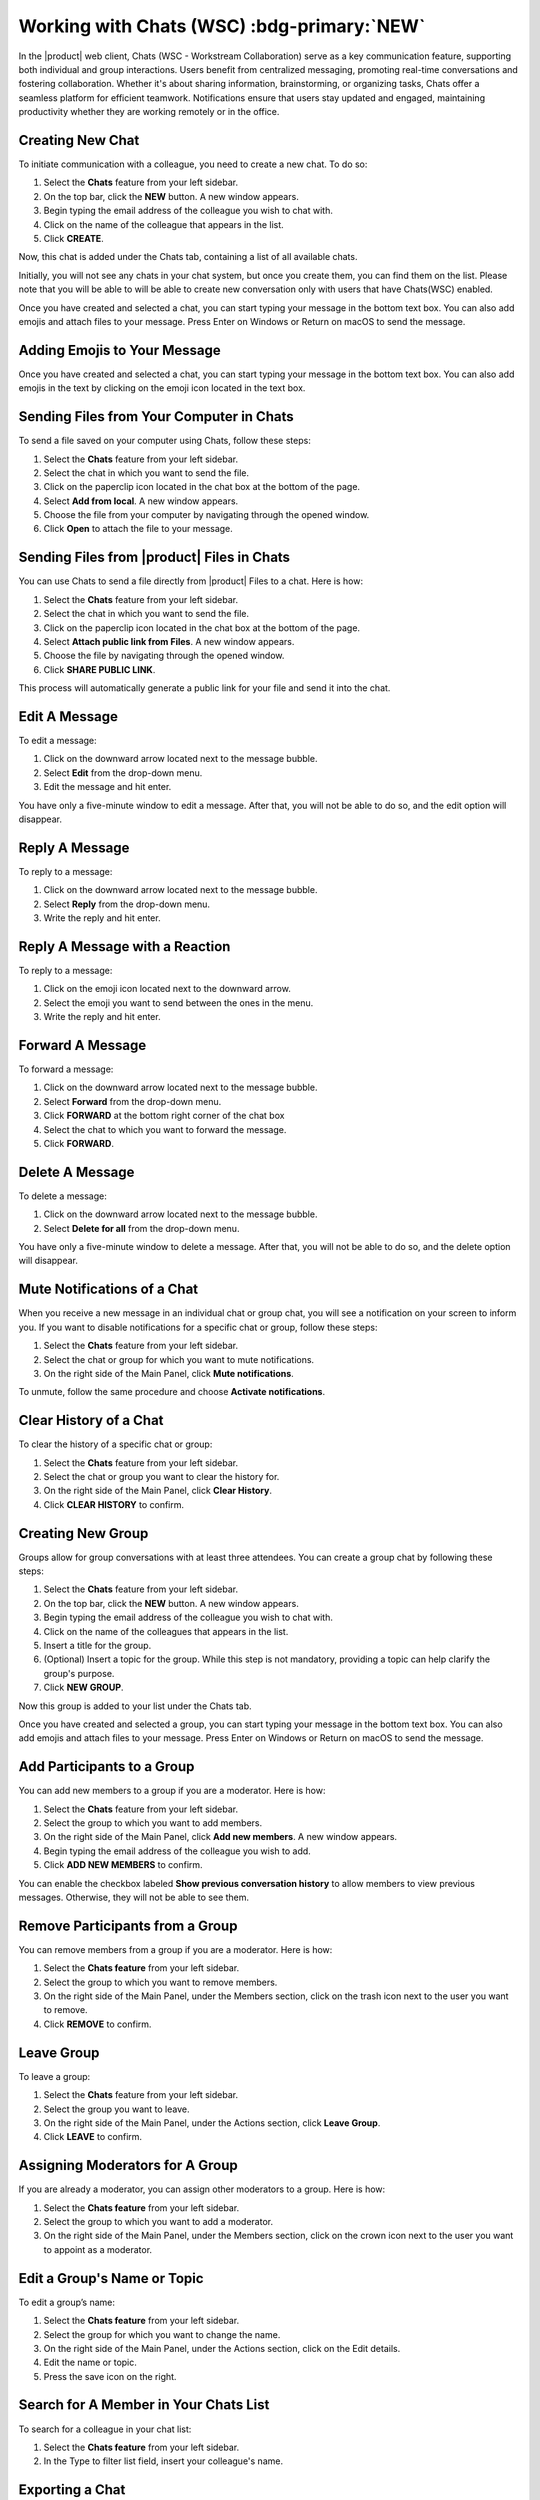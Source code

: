 .. SPDX-FileCopyrightText: 2022 Zextras <https://www.zextras.com/>
..
.. SPDX-License-Identifier: CC-BY-NC-SA-4.0

================================================================================
Working with Chats (WSC) :bdg-primary:`NEW`
================================================================================


  .. image:: /img/wsc-chats.png
                :align: center
                :width: 100%

In the |product| web client, Chats (WSC - Workstream Collaboration) serve as a key communication feature, supporting both individual and group interactions. Users benefit from centralized messaging, promoting real-time conversations and fostering collaboration. Whether it's about sharing information, brainstorming, or organizing tasks, Chats offer a seamless platform for efficient teamwork. Notifications ensure that users stay updated and engaged, maintaining productivity whether they are working remotely or in the office.

Creating New Chat
=================

To initiate communication with a colleague, you need to create a new chat. To do so:

#.	Select the **Chats** feature from your left sidebar.
#.	On the top bar, click the **NEW** button. A new window appears.
#.	Begin typing the email address of the colleague you wish to chat with.
#.	Click on the name of the colleague that appears in the list.
#.	Click **CREATE**.

Now, this chat is added under the Chats tab, containing a list of all available chats.

Initially, you will not see any chats in your chat system, but once you create them, you can find them on the list. Please note that you will be able to will be able to create new conversation only with users that have Chats(WSC) enabled.

Once you have created and selected a chat, you can start typing your message in the bottom text box. You can also add emojis and attach files to your message. Press Enter on Windows or Return on macOS to send the message.

Adding Emojis to Your Message
=============================

Once you have created and selected a chat, you can start typing your message in the bottom text box. You can also add emojis in the text by clicking on the emoji icon located in the text box.

Sending Files from Your Computer in Chats
=========================================

To send a file saved on your computer using Chats, follow these steps:

#.	Select the **Chats**  feature from your left sidebar.
#.	Select the chat in which you want to send the file.
#.	Click on the paperclip icon located in the chat box at the bottom of the page.
#.	Select **Add from local**. A new window appears.
#.	Choose the file from your computer by navigating through the opened window.
#.	Click **Open** to attach the file to your message.

Sending Files from |product| Files in Chats
===========================================

You can use Chats to send a file directly from |product| Files to a chat. 
Here is how:

#.	Select the **Chats**  feature from your left sidebar.
#.	Select the chat in which you want to send the file.
#.	Click on the paperclip icon located in the chat box at the bottom of the page.
#.	Select **Attach public link from Files**. A new window appears.
#.	Choose the file by navigating through the opened window.
#.	Click **SHARE PUBLIC LINK**.

This process will automatically generate a public link for your file and send it into the chat.

Edit A Message
==============

To edit a message:

#.	Click on the downward arrow located next to the message bubble.
#.	Select **Edit** from the drop-down menu.
#.	Edit the message and hit enter.

You have only a five-minute window to edit a message. After that, you will not be able to do so, and the edit option will disappear.

Reply A Message
===============

To reply to a message:

#.	Click on the downward arrow located next to the message bubble.
#.	Select **Reply** from the drop-down menu.
#.	Write the reply and hit enter.

Reply A Message with a Reaction 
===============================

To reply to a message:

#.	Click on the emoji icon located next to the downward arrow.
#.	Select the emoji you want to send between the ones in the menu.
#.	Write the reply and hit enter.

Forward A Message
=================

To forward a message:

#.	Click on the downward arrow located next to the message bubble.
#.	Select **Forward** from the drop-down menu.
#. Click **FORWARD** at the bottom right corner of the chat box
#.	Select the chat to which you want to forward the message.
#.	Click **FORWARD**.

Delete A Message
================

To delete a message:

1.	Click on the downward arrow located next to the message bubble.
2.	Select **Delete for all** from the drop-down menu.

You have only a five-minute window to delete a message. After that, you will not be able to do so, and the delete option will disappear.

Mute Notifications of a Chat
============================

When you receive a new message in an individual chat or group chat, you will see a notification on your screen to inform you. If you want to disable notifications for a specific chat or group, follow these steps:

#.	Select the **Chats** feature from your left sidebar.
#.	Select the chat or group for which you want to mute notifications.
#.	On the right side of the Main Panel, click **Mute notifications**.

To unmute, follow the same procedure and choose **Activate notifications**.

Clear History of a Chat
=======================

To clear the history of a specific chat or group:

#.	Select the **Chats** feature from your left sidebar.
#.	Select the chat or group you want to clear the history for.
#.	On the right side of the Main Panel, click **Clear History**.
#.	Click **CLEAR HISTORY** to confirm.

Creating New Group
==================

Groups allow for group conversations with at least three attendees. You can create a group chat by following these steps:

1.	Select the **Chats** feature from your left sidebar.
2.	On the top bar, click the **NEW** button. A new window appears.
3.	Begin typing the email address of the colleague you wish to chat with.
4.	Click on the name of the colleagues that appears in the list.
5.	Insert a title for the group.
6.	(Optional) Insert a topic for the group. While this step is not mandatory, providing a topic can help clarify the group's purpose.
7.	Click **NEW GROUP**.


Now this group is added to your list under the Chats tab.

Once you have created and selected a group, you can start typing your message in the bottom text box. You can also add emojis and attach files to your message. Press Enter on Windows or Return on macOS to send the message.

Add Participants to a Group
===========================

You can add new members to a group if you are a moderator. Here is how:

#.	Select the **Chats** feature from your left sidebar.
#.	Select the group to which you want to add members.
#.	On the right side of the Main Panel, click **Add new members**. A new window appears.
#.	Begin typing the email address of the colleague you wish to add.
#.	Click **ADD NEW MEMBERS** to confirm.

You can enable the checkbox labeled **Show previous conversation history** to allow members to view previous messages. Otherwise, they will not be able to see them.

Remove Participants from a Group
================================

You can remove members from a group if you are a moderator. Here is how:

#.	Select the **Chats feature** from your left sidebar.
#.	Select the group to which you want to remove members.
#.	On the right side of the Main Panel, under the Members section, click on the trash icon next to the user you want to remove.
#.	Click **REMOVE** to confirm.

Leave Group
===========

To leave a group:

#.	Select the **Chats**  feature from your left sidebar.
#.	Select the group you want to leave.
#.	On the right side of the Main Panel, under the Actions section, click **Leave Group**.
#.	Click **LEAVE** to confirm.

Assigning Moderators for A Group
================================

If you are already a moderator, you can assign other moderators to a group. Here is how:

#.	Select the **Chats feature** from your left sidebar.
#.	Select the group to which you want to add a moderator.
#.	On the right side of the Main Panel, under the Members section, click on the crown icon next to the user you want to appoint as a moderator.

Edit a Group's Name or Topic
=============================

To edit a group’s name:

#.	Select the **Chats feature** from your left sidebar.
#.	Select the group for which you want to change the name.
#.	On the right side of the Main Panel, under the Actions section, click on the Edit details.
#.	Edit the name or topic.
#.	Press the save icon on the right.


Search for A Member in Your Chats List
======================================

To search for a colleague in your chat list:

1.	Select the **Chats feature** from your left sidebar.
2.	In the Type to filter list field, insert your colleague's name.

Exporting a Chat
==================

If needed, you have the chance to export all the chats from your account.

To export a chat simply:

1.	Open Chats settings, clicking on gear icon in the left bar
2.	Go to "Export Chat" section
3.	Select the chat you want to export
4.	After a while (depending on how many messages it contains) it will start the download process of the chat, in a .txt file format
